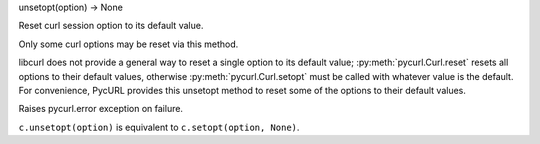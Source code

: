 unsetopt(option) -> None

Reset curl session option to its default value.

Only some curl options may be reset via this method.

libcurl does not provide a general way to reset a single option to its default value;
:py:meth:`pycurl.Curl.reset` resets all options to their default values,
otherwise :py:meth:`pycurl.Curl.setopt` must be called with whatever value
is the default. For convenience, PycURL provides this unsetopt method
to reset some of the options to their default values.

Raises pycurl.error exception on failure.

``c.unsetopt(option)`` is equivalent to ``c.setopt(option, None)``.
